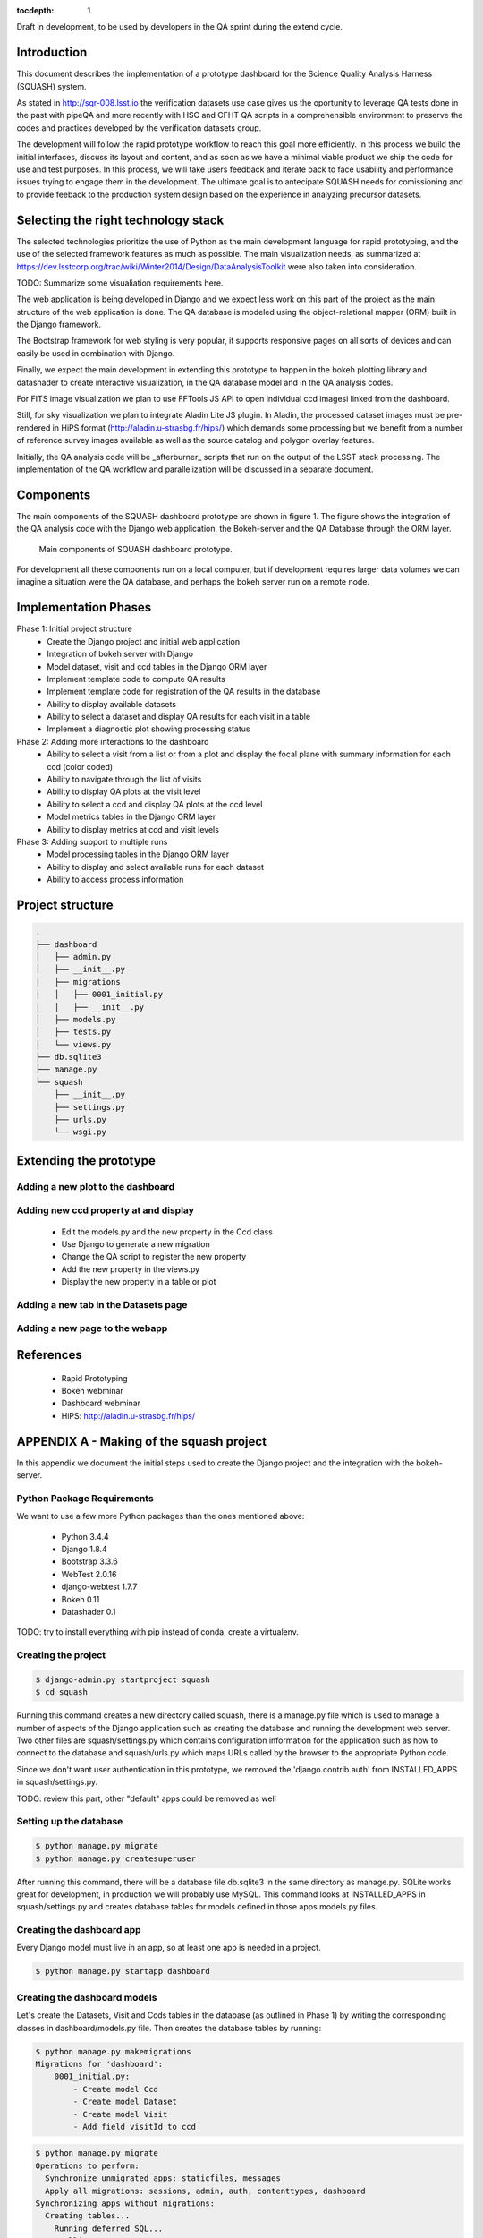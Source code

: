 ..
  Content of technical report.

  See http://docs.lsst.codes/en/latest/development/docs/rst_styleguide.html
  for a guide to reStructuredText writing.

  Do not put the title, authors or other metadata in this document;
  those are automatically added.

  Use the following syntax for sections:

  Sections
  ========

  and

  Subsections
  -----------

  and

  Subsubsections
  ^^^^^^^^^^^^^^

  To add images, add the image file (png, svg or jpeg preferred) to the
  _static/ directory. The reST syntax for adding the image is

  .. figure:: /_static/filename.ext
     :name: fig-label
     :target: http://target.link/url

     Caption text.

   Run: ``make html`` and ``open _build/html/index.html`` to preview your work.
   See the README at https://github.com/lsst-sqre/lsst-report-bootstrap or
   this repo's README for more info.

   Feel free to delete this instructional comment.

:tocdepth: 1

Draft in development, to be used by developers in the QA sprint during the extend cycle.

Introduction
============

This document describes the implementation of a prototype dashboard for the
Science Quality Analysis Harness (SQUASH) system.

As stated in http://sqr-008.lsst.io the verification datasets use case 
gives us the oportunity to leverage
QA tests done in the past with pipeQA and more recently with HSC and CFHT QA 
scripts in a comprehensible environment to preserve the codes and practices developed 
by the verification datasets group.

The development will follow the rapid prototype workflow to reach this goal more
efficiently. In this process we build the initial interfaces, discuss its 
layout and content, and as soon as we have a minimal viable product we ship 
the code for use and test purposes. In this process, we will take users 
feedback and iterate back to face usability and performance issues trying 
to engage them in the development. The ultimate goal
is to antecipate SQUASH needs for comissioning and to provide feeback to 
the production system design based on the experience in analyzing precursor 
datasets.

Selecting the right technology stack
====================================

The selected technologies prioritize the use of Python as the 
main development language for rapid prototyping, and the use of the 
selected framework features as much as possible. The main visualization needs,
as summarized at https://dev.lsstcorp.org/trac/wiki/Winter2014/Design/DataAnalysisToolkit
were also taken into consideration.

TODO: Summarize some visualiation requirements here.

The web application is being developed in Django  and we expect less work
on this part of the project as the main structure of the web application 
is done. The QA database is modeled using the object-relational mapper 
(ORM) built in the Django framework.

The Bootstrap framework for web styling is very popular, it supports 
responsive pages on all sorts of devices and can easily be used in combination 
with Django.

Finally, we expect the main development in extending this prototype to 
happen in the bokeh plotting library and datashader to
create interactive visualization, in the QA database model and in the QA 
analysis codes.  

For FITS image visualization we plan to use FFTools JS API to open individual
ccd imagesi linked from the dashboard. 

Still, for sky visualization we plan to integrate Aladin Lite JS plugin. 
In Aladin, the processed dataset images must be pre-rendered in HiPS format 
(http://aladin.u-strasbg.fr/hips/) 
which demands some processing but we benefit from a number of reference survey 
images available as well as the source catalog and polygon overlay features. 

Initially, the QA analysis code will be _afterburner_ scripts that run on
the output of the LSST stack processing. The implementation of the QA workflow 
and parallelization will be discussed in a separate document.


Components
==========

The main components of the SQUASH dashboard prototype are shown in figure 1. 
The figure shows the integration of the QA analysis code with the Django
web application, the Bokeh-server and the QA Database through the ORM layer. 

.. figure:: _static/components.png
   :name: fig-components
   :target: _static/components.png
   :alt: Main components of the SQUASH prototype 

   Main components of SQUASH dashboard prototype.

For development all these components run on a local computer, but if
development requires larger data volumes we can imagine
a situation were the QA database, and perhaps the bokeh server run on a remote 
node.

Implementation Phases
=====================

Phase 1: Initial project structure
    - Create the Django project and initial web application
    - Integration of bokeh server with Django
    - Model dataset, visit and ccd tables in the Django ORM layer
    - Implement template code to compute QA results
    - Implement template code for registration of the QA results in the database
    - Ability to display available datasets
    - Ability to select a dataset and display QA results for each visit in a table
    - Implement a diagnostic plot showing processing status

Phase 2: Adding more interactions to the dashboard
    - Ability to select a visit from a list or from a plot
      and display the focal plane with summary information for each ccd 
      (color coded)
    - Ability to navigate through the list of visits
    - Ability to display QA plots at the visit level
    - Ability to select a ccd and display QA plots at the ccd level
    - Model metrics tables in the Django ORM layer
    - Ability to display metrics at ccd and visit levels

Phase 3: Adding support to multiple runs
    - Model processing tables in the Django ORM layer
    - Ability to display and select available runs for each dataset
    - Ability to access process information

Project structure
=================

.. code-block:: text

    .
    ├── dashboard
    │   ├── admin.py
    │   ├── __init__.py
    │   ├── migrations
    │   │   ├── 0001_initial.py
    │   │   ├── __init__.py
    │   ├── models.py
    │   ├── tests.py
    │   └── views.py
    ├── db.sqlite3
    ├── manage.py
    └── squash
        ├── __init__.py
        ├── settings.py
        ├── urls.py
        └── wsgi.py

Extending the prototype
=======================

Adding a new plot to the dashboard
----------------------------------

Adding new ccd property at and display 
--------------------------------------

   - Edit the models.py and the new property in the Ccd class
   - Use Django to generate a new migration 
   - Change the QA script to register the new property
   - Add the new property in the views.py
   - Display the new property in a table or plot

Adding a new tab in the Datasets page
-------------------------------------

Adding a new page to the webapp
-------------------------------


References
==========

 - Rapid Prototyping
 - Bokeh webminar
 - Dashboard webminar
 - HiPS: http://aladin.u-strasbg.fr/hips/


APPENDIX A - Making of the squash project
=========================================

In this appendix we document the initial steps used to create
the Django project and the integration with the bokeh-server. 

Python Package Requirements 
---------------------------

We want to use a few more Python packages than the ones mentioned above:

    - Python 3.4.4
    - Django 1.8.4
    - Bootstrap 3.3.6
    - WebTest 2.0.16
    - django-webtest 1.7.7
    - Bokeh 0.11
    - Datashader 0.1

TODO: try to install everything with pip instead of conda, create a virtualenv.

Creating the project
--------------------

.. code-block:: text

    $ django-admin.py startproject squash
    $ cd squash

Running this command creates a new directory called squash, there is a manage.py file which is used to manage a number of aspects of the Django application such as creating the database and running the development web server.  Two other files are squash/settings.py which contains configuration information for the application such as how to connect to the database and squash/urls.py which maps URLs called by the browser to the appropriate Python code.

Since we don't want user authentication in this prototype, we removed the 'django.contrib.auth' from INSTALLED_APPS in squash/settings.py.  

TODO: review this part, other "default" apps could be removed as well

Setting up the database
-----------------------

.. code-block:: text

    $ python manage.py migrate
    $ python manage.py createsuperuser

After running this command, there will be a database file db.sqlite3 in the same directory as manage.py. SQLite works great for development, in production we will probably use MySQL. This command looks at INSTALLED_APPS in squash/settings.py and creates database tables for models defined in those apps models.py files.


Creating the dashboard app
--------------------------

Every Django model must live in an app, so at least one app is needed in a project.

.. code-block:: text

    $ python manage.py startapp dashboard
 

Creating the dashboard models
-----------------------------

Let's create the Datasets, Visit and Ccds tables in the database (as outlined 
in Phase 1) by writing the corresponding classes in dashboard/models.py file. 
Then creates the database tables by running:

.. code-block:: text

    $ python manage.py makemigrations
    Migrations for 'dashboard':
        0001_initial.py:
            - Create model Ccd
            - Create model Dataset
            - Create model Visit
            - Add field visitId to ccd

.. code-block:: text

    $ python manage.py migrate
    Operations to perform:
      Synchronize unmigrated apps: staticfiles, messages
      Apply all migrations: sessions, admin, auth, contenttypes, dashboard
    Synchronizing apps without migrations:
      Creating tables...
        Running deferred SQL...
      Installing custom SQL...
    Running migrations:
      Rendering model states... DONE
      Applying dashboard.0001_initial... OK

Migrations are Django’s way of managing changes to models and the corresponding database. In order to see these
tables from the Django admin interface we need to register them. We can do this by modifying dashboard/admin.py:

.. code-block:: text

    from django.contrib import admin
    from .models import Dataset, Visit, Ccd
    
    admin.site.register(Dataset)
    admin.site.register(Visit)
    admin.site.register(Ccd)

Start up the development server and navigate to the admin site http://localhost:8000/admin/

.. code-block:: text

    $ python manage.py runserver


Integrating Bokeh with Django models
------------------------------------



APPENDIX B - Prototype layout and navigation
============================================


Basic Styling
-------------

The static directory in the top-level directory contains the bootstrap CSS and Javascript
files, it is defined in the squash/settings.py file:

.. code-block:: text

    STATICFILES_DIRS = (
        os.path.join(BASE_DIR, 'static'),
        )

The bootstrap was downloaded from http://getbootstrap.com/getting-started/#download 
and extracted in the static directory, it provides the basic styling for the website.

Prototype layout
----------------

When creating a website it is useful to prototype the 
layout of the pages first, even if the backend is not complete. This section 
explains the mechanism implemented in squash to do that. 

The pages directory contains the prototype pages, it is referenced
using a settings variable in squash/settings.py:

.. code-block:: text

    SITE_PAGES_DIRECTORY=os.path.join(BASE_DIR, 'pages')
    ...

The URL structure implemented in squash/urls.py matches the files in the pages 
directory and loads their contet. With that it's easy to add new prototpype 
pages and have dynamic links to them.

For example, in pages/index.html the code


.. code-block:: text

     href="{% url 'page' 'datasets' %}"

looks for the  pages/datasets.html file. See below example of prototype pages.

.. figure:: _static/home.png
   :name: fig-components
   :target: _static/home.png
   :alt: Prototype layout for SQUASH home
    
   Prototype layout for SQUASH home 

.. figure:: _static/datasets.png
   :name: fig-components
   :target: _static/home.png
   :alt: Datasets page of the SQUASH prototype 
    
   Prototype layour for SQUASH datasets



